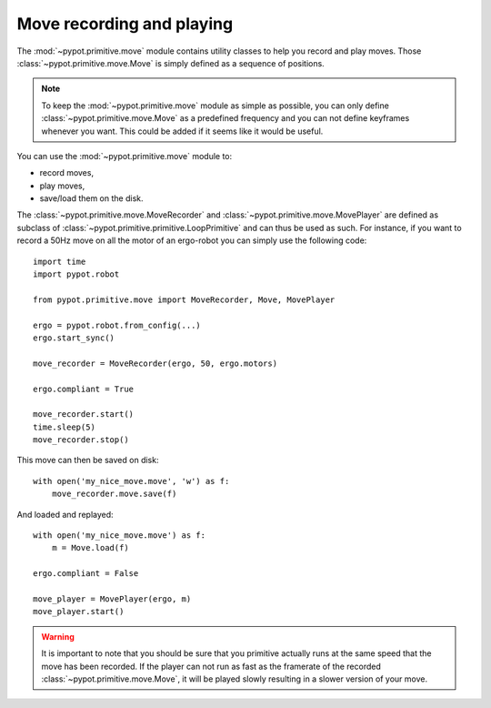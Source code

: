 .. _move:

Move recording and playing
==========================

The :mod:`~pypot.primitive.move` module contains utility classes to help you record and play moves. Those :class:`~pypot.primitive.move.Move` is simply defined as a sequence of positions.

.. note:: To keep the :mod:`~pypot.primitive.move` module as simple as possible, you can only define :class:`~pypot.primitive.move.Move` as a predefined frequency and you can not define keyframes whenever you want. This could be added if it seems like it would be useful.

You can use the :mod:`~pypot.primitive.move` module to:

* record moves,
* play moves,
* save/load them on the disk.

The :class:`~pypot.primitive.move.MoveRecorder` and :class:`~pypot.primitive.move.MovePlayer` are defined as subclass of :class:`~pypot.primitive.primitive.LoopPrimitive` and can thus be used as such. For instance, if you want to record a 50Hz move on all the motor of an ergo-robot you can simply use the following code::

    import time
    import pypot.robot

    from pypot.primitive.move import MoveRecorder, Move, MovePlayer

    ergo = pypot.robot.from_config(...)
    ergo.start_sync()

    move_recorder = MoveRecorder(ergo, 50, ergo.motors)

    ergo.compliant = True

    move_recorder.start()
    time.sleep(5)
    move_recorder.stop()

This move can then be saved on disk::

    with open('my_nice_move.move', 'w') as f:
        move_recorder.move.save(f)

And loaded and replayed::

    with open('my_nice_move.move') as f:
        m = Move.load(f)

    ergo.compliant = False

    move_player = MovePlayer(ergo, m)
    move_player.start()

.. warning:: It is important to note that you should be sure that you primitive actually runs at the same speed that the move has been recorded. If the player can not run as fast as the framerate of the recorded :class:`~pypot.primitive.move.Move`, it will be played slowly resulting in a slower version of your move.
